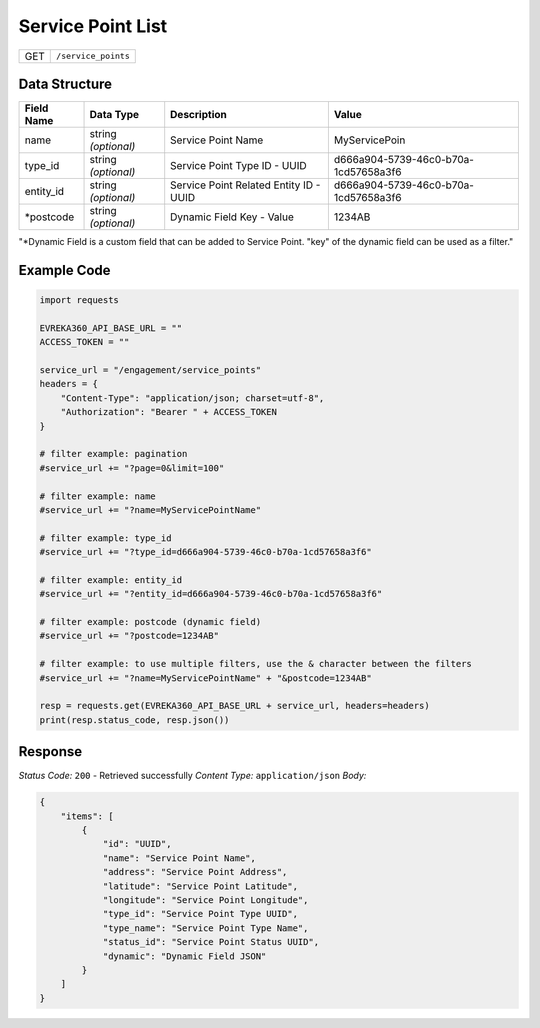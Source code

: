 Service Point List
-----------------------

.. table::

   +-------------------+--------------------------------------------+
   | GET               | ``/service_points``                        |
   +-------------------+--------------------------------------------+

Data Structure
^^^^^^^^^^^^^^^^^

.. table::

   +-------------------------+--------------------------------------------------------------+---------------------------------------------------+-------------------------------------------------------+
   | Field Name              | Data Type                                                    | Description                                       | Value                                                 |
   +=========================+==============================================================+===================================================+=======================================================+
   | name                    | string *(optional)*                                          | Service Point Name                                | MyServicePoin                                         |
   +-------------------------+--------------------------------------------------------------+---------------------------------------------------+-------------------------------------------------------+
   | type_id                 | string *(optional)*                                          | Service Point Type ID - UUID                      | d666a904-5739-46c0-b70a-1cd57658a3f6                  |
   +-------------------------+--------------------------------------------------------------+---------------------------------------------------+-------------------------------------------------------+
   | entity_id               | string *(optional)*                                          | Service Point Related Entity ID - UUID            | d666a904-5739-46c0-b70a-1cd57658a3f6                  |
   +-------------------------+--------------------------------------------------------------+---------------------------------------------------+-------------------------------------------------------+
   | *postcode               | string *(optional)*                                          | Dynamic Field Key - Value                         | 1234AB                                                |
   +-------------------------+--------------------------------------------------------------+---------------------------------------------------+-------------------------------------------------------+

"*Dynamic Field is a custom field that can be added to Service Point. "key" of the dynamic field can be used as a filter."

Example Code
^^^^^^^^^^^^^^^^^

.. code-block:: python

    import requests

    EVREKA360_API_BASE_URL = ""
    ACCESS_TOKEN = ""

    service_url = "/engagement/service_points"
    headers = {
        "Content-Type": "application/json; charset=utf-8", 
        "Authorization": "Bearer " + ACCESS_TOKEN
    }

    # filter example: pagination
    #service_url += "?page=0&limit=100"

    # filter example: name
    #service_url += "?name=MyServicePointName"

    # filter example: type_id
    #service_url += "?type_id=d666a904-5739-46c0-b70a-1cd57658a3f6"

    # filter example: entity_id
    #service_url += "?entity_id=d666a904-5739-46c0-b70a-1cd57658a3f6"

    # filter example: postcode (dynamic field)
    #service_url += "?postcode=1234AB"

    # filter example: to use multiple filters, use the & character between the filters
    #service_url += "?name=MyServicePointName" + "&postcode=1234AB"

    resp = requests.get(EVREKA360_API_BASE_URL + service_url, headers=headers)
    print(resp.status_code, resp.json())

Response
^^^^^^^^^^^^^^^^^
*Status Code:* ``200`` - Retrieved successfully
*Content Type:* ``application/json``
*Body:*

.. code-block:: json

    {
        "items": [
            {
                "id": "UUID",
                "name": "Service Point Name",
                "address": "Service Point Address",
                "latitude": "Service Point Latitude",
                "longitude": "Service Point Longitude",
                "type_id": "Service Point Type UUID",
                "type_name": "Service Point Type Name",
                "status_id": "Service Point Status UUID",
                "dynamic": "Dynamic Field JSON"
            }
        ]
    }
